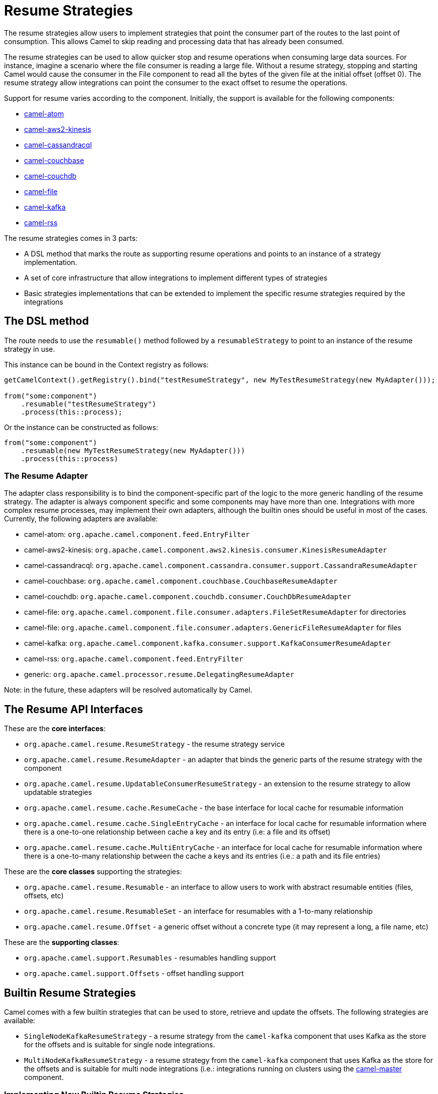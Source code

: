 = Resume Strategies
:doctitle: Resume Strategies
:shortname: resume
:description: Provide strategies to allow consuming data from specific offsets
:since: 3.16.0
:supportlevel: Experimental

The resume strategies allow users to implement strategies that point the consumer part of the routes to the last point of consumption. This allows Camel to skip reading and processing data that has already been consumed.

The resume strategies can be used to allow quicker stop and resume operations when consuming large data sources. For instance, imagine a scenario where the file consumer is reading a large file. Without a resume strategy, stopping and starting Camel would cause the consumer in the File component to read all the bytes of the given file at the initial offset (offset 0). The resume strategy allow integrations can point the consumer to the exact offset to resume the operations.

Support for resume varies according to the component. Initially, the support is available for the following components:

* xref:components::atom-component.adoc[camel-atom]
* xref:components::aws2-kinesis-component.adoc[camel-aws2-kinesis]
* xref:components::cql-component.adoc[camel-cassandracql]
* xref:components::couchbase-component.adoc[camel-couchbase]
* xref:components::couchdb-component.adoc[camel-couchdb]
* xref:components::file-component.adoc[camel-file]
* xref:components::kafka-component.adoc[camel-kafka]
* xref:components::rss-component.adoc[camel-rss]

The resume strategies comes in 3 parts:

* A DSL method that marks the route as supporting resume operations and points to an instance of a strategy implementation.
* A set of core infrastructure that allow integrations to implement different types of strategies
* Basic strategies implementations that can be extended to implement the specific resume strategies required by the integrations

== The DSL method

The route needs to use the `resumable()` method followed by a `resumableStrategy` to point to an instance of the resume strategy in use.

This instance can be bound in the Context registry as follows:

[source,java]
----
getCamelContext().getRegistry().bind("testResumeStrategy", new MyTestResumeStrategy(new MyAdapter()));

from("some:component")
    .resumable("testResumeStrategy")
    .process(this::process);
----

Or the instance can be constructed as follows:

[source,java]
----
from("some:component")
    .resumable(new MyTestResumeStrategy(new MyAdapter()))
    .process(this::process)
----

=== The Resume Adapter

The adapter class responsibility is to bind the component-specific part of the logic to the more generic handling of the
resume strategy. The adapter is always component specific and some components may have more than one. Integrations with
more complex resume processes, may implement their own adapters, although the builtin ones should be useful in most of the
cases. Currently, the following adapters are available:

* camel-atom: `org.apache.camel.component.feed.EntryFilter`
* camel-aws2-kinesis: `org.apache.camel.component.aws2.kinesis.consumer.KinesisResumeAdapter`
* camel-cassandracql: `org.apache.camel.component.cassandra.consumer.support.CassandraResumeAdapter`
* camel-couchbase: `org.apache.camel.component.couchbase.CouchbaseResumeAdapter`
* camel-couchdb: `org.apache.camel.component.couchdb.consumer.CouchDbResumeAdapter`
* camel-file: `org.apache.camel.component.file.consumer.adapters.FileSetResumeAdapter` for directories
* camel-file: `org.apache.camel.component.file.consumer.adapters.GenericFileResumeAdapter` for files
* camel-kafka: `org.apache.camel.component.kafka.consumer.support.KafkaConsumerResumeAdapter`
* camel-rss: `org.apache.camel.component.feed.EntryFilter`
* generic: `org.apache.camel.processor.resume.DelegatingResumeAdapter`

Note: in the future, these adapters will be resolved automatically by Camel.

== The Resume API Interfaces

These are the *core interfaces*:

* `org.apache.camel.resume.ResumeStrategy` - the resume strategy service
* `org.apache.camel.resume.ResumeAdapter` - an adapter that binds the generic parts of the resume strategy with the component
* `org.apache.camel.resume.UpdatableConsumerResumeStrategy` - an extension to the resume strategy to allow updatable strategies
* `org.apache.camel.resume.cache.ResumeCache` - the base interface for local cache for resumable information
* `org.apache.camel.resume.cache.SingleEntryCache` - an interface for local cache for resumable information where there is a one-to-one relationship between cache a key and its entry (i.e: a file and its offset)
* `org.apache.camel.resume.cache.MultiEntryCache` - an interface for local cache for resumable information where there is a one-to-many relationship between the cache a keys and its entries (i.e.: a path and its file entries)

These are the *core classes* supporting the strategies:

* `org.apache.camel.resume.Resumable` - an interface to allow users to work with abstract resumable entities (files, offsets, etc)
* `org.apache.camel.resume.ResumableSet` - an interface for resumables with a 1-to-many relationship
* `org.apache.camel.resume.Offset` - a generic offset without a concrete type (it may represent a long, a file name, etc)

These are the *supporting classes*:

* `org.apache.camel.support.Resumables` - resumables handling support
* `org.apache.camel.support.Offsets` - offset handling support

== Builtin Resume Strategies

Camel comes with a few builtin strategies that can be used to store, retrieve and update the offsets. The following strategies are available:

* `SingleNodeKafkaResumeStrategy` - a resume strategy from the `camel-kafka` component that uses Kafka as the store for the offsets and is suitable for single node integrations.
* `MultiNodeKafkaResumeStrategy` - a resume strategy from the `camel-kafka` component that uses Kafka as the store for the offsets and is suitable for multi node integrations (i.e.: integrations running on clusters using the xref:components::master-component.adoc[camel-master] component.


=== Implementing New Builtin Resume Strategies

New builtin resume strategies can be created by implementing the `UpdatableConsumerResumeStrategy` and the `ResumeStrategy` interfaces. Check the code for `SingleNodeKafkaResumeStrategy` for implementation details.

== Local Cache Support

A sample local cache implemented using https://github.com/ben-manes/caffeine[Caffeine].

* `org.apache.camel.component.caffeine.resume.single.CaffeineCache`: for data with where 1 key can only point to 1 entry (1-to-1 relationship)
* `org.apache.camel.component.caffeine.resume.multi.CaffeineCache`: for data with where 1 key can point to 1 or more entries (1-to-many relationship)

== Known Limitations

When using the converters with the file component, beware of the differences in the behavior from `Reader` and `InputStream`:

For instance, the behavior of:

[source,java]
----
from("file:{{input.dir}}?noop=true&fileName={{input.file}}")
    .resumable("testResumeStrategy")
    .convertBodyTo(Reader.class)
    .process(this::process);
----

Is different from the behavior of:

[source,java]
----
from("file:{{input.dir}}?noop=true&fileName={{input.file}}")
    .resumable("testResumeStrategy")
    .convertBodyTo(InputStream.class)
    .process(this::process);
----

*Reason*: the `skip` method in the Reader will skip characters, whereas the same method on the InputStream will skip bytes.


== Pausable Consumers API

The Pausable consumers API is a subset of the resume API that provides pause and resume features for supported components.
With this API it is possible to implement logic that controls the behavior of the consumer based on conditions that are
external to the component. For instance, it makes it possible to pause the consumer if an external system becomes unavailable.

Currently, support for pausable consumers is available for the following components:

* xref:components::kafka-component.adoc[camel-kafka]

To use the API, it needs an instance of a Consumer listener along with a predicate that tests whether to continue.

* `org.apache.camel.resume.ConsumerListener` - the consumer listener interface. Camel already comes with pre-built consumer listeners, but users in need of more complex behaviors can create their own listeners.
* a predicate that returns true if data consumption should resume or false if consumption should be put on pause

Usage example:

[source,java]
----
from(from)
    .pausable(new KafkaConsumerListener(), o -> canContinue())
    .process(exchange -> LOG.info("Received an exchange: {}", exchange.getMessage().getBody()))
    .to(destination);
----

You can also integrate the pausable API and the consumer listener with the circuit breaker EIP. For instance, it's
possible to configure the circuit breaker so that it can manipulate the state of the listener based on success or on
error conditions on the circuit.

One example, would be to create a event watcher that checks for a downstream system availability. It watches for error events and, when they happen, it triggers a scheduled check. On success, it shuts down the scheduled check.

An example implementation of this approach would be similar to this:

[source,java]
----
CircuitBreaker circuitBreaker = CircuitBreaker.ofDefaults("pausable");

circuitBreaker.getEventPublisher()
    .onSuccess(event -> {
        LOG.info("Downstream call succeeded");
        if (executorService != null) {
            executorService.shutdownNow();
            executorService = null;
        }
    })
    .onError(event -> {
        LOG.info(
                "Downstream call error. Starting a thread to simulate checking for the downstream availability");

        if (executorService == null) {
            executorService = Executors.newSingleThreadScheduledExecutor();
            // In a real world scenario, instead of incrementing, it could be pinging a remote system or
            // running a similar check to determine whether it's available. That
            executorService.scheduleAtFixedRate(() -> someCheckMethod(), 1, 1, TimeUnit.SECONDS);
        }
    });

// Binds the configuration to the registry
 getCamelContext().getRegistry().bind("pausableCircuit", circuitBreaker);

from(from)
    .pausable(new KafkaConsumerListener(), o -> canContinue())
    .routeId("pausable-it")
    .process(exchange -> LOG.info("Got record from Kafka: {}", exchange.getMessage().getBody()))
    .circuitBreaker()
        .resilience4jConfiguration().circuitBreaker("pausableCircuit").end()
        .to(to)
    .end();
----
